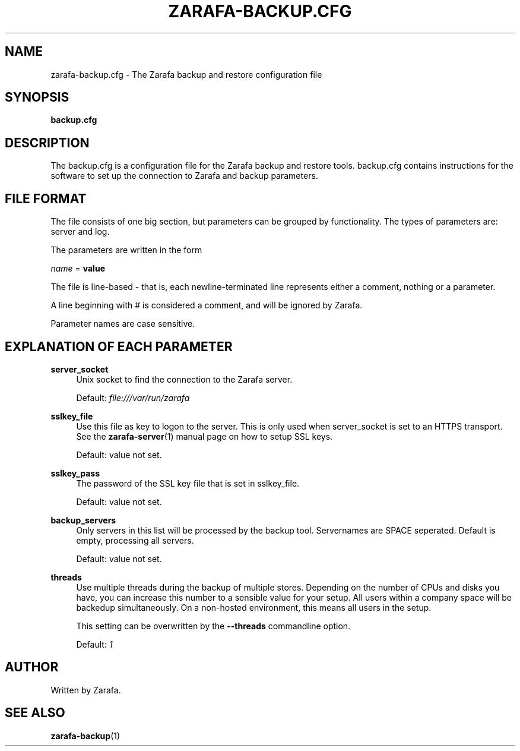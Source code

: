 '\" t
.\"     Title: zarafa-backup.cfg
.\"    Author: [see the "Author" section]
.\" Generator: DocBook XSL Stylesheets v1.75.2 <http://docbook.sf.net/>
.\"      Date: August 2011
.\"    Manual: Zarafa user reference
.\"    Source: Zarafa 7.0
.\"  Language: English
.\"
.TH "ZARAFA\-BACKUP\&.CFG" "5" "August 2011" "Zarafa 7.0" "Zarafa user reference"
.\" -----------------------------------------------------------------
.\" * Define some portability stuff
.\" -----------------------------------------------------------------
.\" ~~~~~~~~~~~~~~~~~~~~~~~~~~~~~~~~~~~~~~~~~~~~~~~~~~~~~~~~~~~~~~~~~
.\" http://bugs.debian.org/507673
.\" http://lists.gnu.org/archive/html/groff/2009-02/msg00013.html
.\" ~~~~~~~~~~~~~~~~~~~~~~~~~~~~~~~~~~~~~~~~~~~~~~~~~~~~~~~~~~~~~~~~~
.ie \n(.g .ds Aq \(aq
.el       .ds Aq '
.\" -----------------------------------------------------------------
.\" * set default formatting
.\" -----------------------------------------------------------------
.\" disable hyphenation
.nh
.\" disable justification (adjust text to left margin only)
.ad l
.\" -----------------------------------------------------------------
.\" * MAIN CONTENT STARTS HERE *
.\" -----------------------------------------------------------------
.SH "NAME"
zarafa-backup.cfg \- The Zarafa backup and restore configuration file
.SH "SYNOPSIS"
.PP
\fBbackup\&.cfg\fR
.SH "DESCRIPTION"
.PP
The
backup\&.cfg
is a configuration file for the Zarafa backup and restore tools\&.
backup\&.cfg
contains instructions for the software to set up the connection to Zarafa and backup parameters\&.
.SH "FILE FORMAT"
.PP
The file consists of one big section, but parameters can be grouped by functionality\&. The types of parameters are: server and log\&.
.PP
The parameters are written in the form
.PP

\fIname\fR
=
\fBvalue\fR
.PP
The file is line\-based \- that is, each newline\-terminated line represents either a comment, nothing or a parameter\&.
.PP
A line beginning with # is considered a comment, and will be ignored by Zarafa\&.
.PP
Parameter names are case sensitive\&.
.SH "EXPLANATION OF EACH PARAMETER"
.PP
\fBserver_socket\fR
.RS 4
Unix socket to find the connection to the Zarafa server\&.
.sp
Default:
\fIfile:///var/run/zarafa\fR
.RE
.PP
\fBsslkey_file\fR
.RS 4
Use this file as key to logon to the server\&. This is only used when server_socket is set to an HTTPS transport\&. See the
\fBzarafa-server\fR(1)
manual page on how to setup SSL keys\&.
.sp
Default: value not set\&.
.RE
.PP
\fBsslkey_pass\fR
.RS 4
The password of the SSL key file that is set in sslkey_file\&.
.sp
Default: value not set\&.
.RE
.PP
\fBbackup_servers\fR
.RS 4
Only servers in this list will be processed by the backup tool\&. Servernames are SPACE seperated\&. Default is empty, processing all servers\&.
.sp
Default: value not set\&.
.RE
.PP
\fBthreads\fR
.RS 4
Use multiple threads during the backup of multiple stores\&. Depending on the number of CPUs and disks you have, you can increase this number to a sensible value for your setup\&. All users within a company space will be backedup simultaneously\&. On a non\-hosted environment, this means all users in the setup\&.
.sp
This setting can be overwritten by the
\fB\-\-threads\fR
commandline option\&.
.sp
Default:
\fI1\fR
.RE
.SH "AUTHOR"
.PP
Written by Zarafa\&.
.SH "SEE ALSO"
.PP

\fBzarafa-backup\fR(1)
